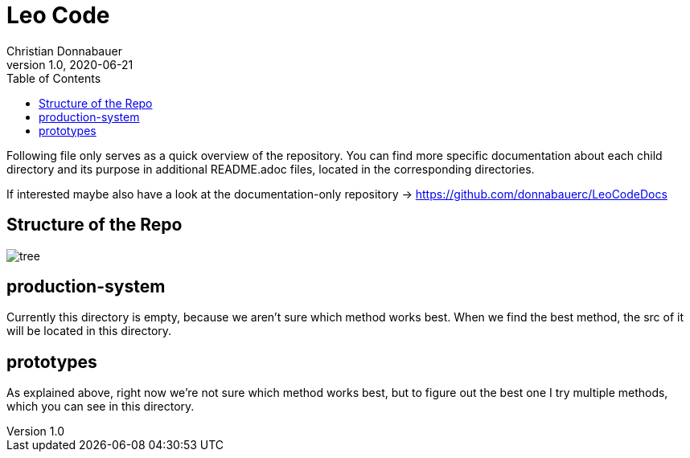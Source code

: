 = Leo Code
Christian Donnabauer
1.0, 2020-06-21
ifndef::imagesdir[:imagesdir: images]
:icons: font
:toc: left

Following file only serves as a quick overview of the repository. You
can find more specific documentation about each child directory and its purpose
in additional README.adoc files, located in the corresponding directories.

If interested maybe also have a look at the documentation-only repository ->
https://github.com/donnabauerc/LeoCodeDocs

== Structure of the Repo
image::https://raw.githubusercontent.com/donnabauerc/LeoCodeDocs/master/protocols/images/tree.png[]

== production-system
Currently this directory is empty, because we aren't sure which method works best. When we find the best method,
the src of it will be located in this directory.

== prototypes
As explained above, right now we're not sure which method works best, but to figure out the best one I try multiple
methods, which you can see in this directory.
